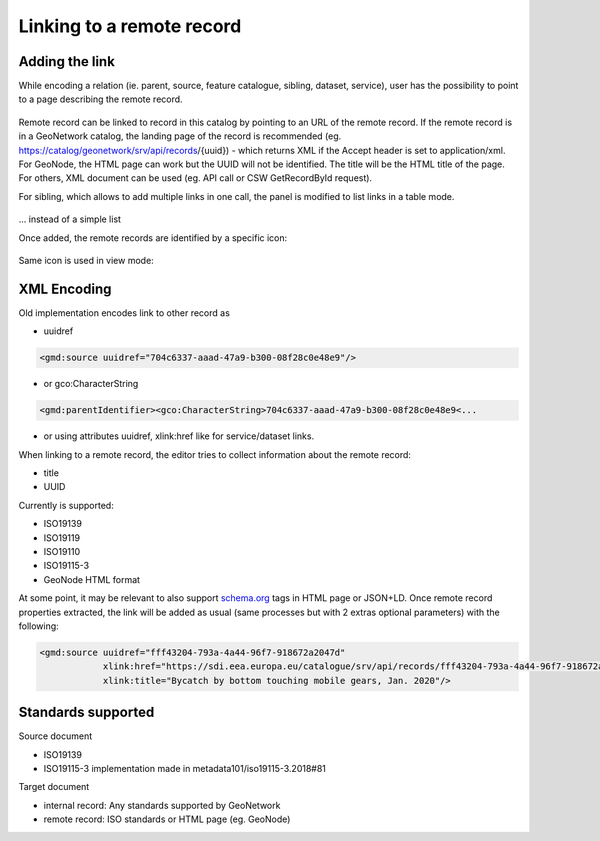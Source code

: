 .. _linking-remote-record:

Linking to a remote record
##########################

Adding the link
---------------

While encoding a relation (ie. parent, source, feature catalogue, sibling, dataset, service), user has the possibility to point to a page describing the remote record.

.. figure:: img/link-remote.png

Remote record can be linked to record in this catalog by pointing to an URL of the remote record. If the remote record is in a GeoNetwork catalog, the landing page of the record is recommended (eg. https://catalog/geonetwork/srv/api/records/{uuid}) - which returns XML if the Accept header is set to application/xml. For GeoNode, the HTML page can work but the UUID will not be identified. The title will be the HTML title of the page. For others, XML document can be used (eg. API call or CSW GetRecordById request).

For sibling, which allows to add multiple links in one call, the panel is modified to list links in a table mode.


.. figure:: img/link-remote-sibling.png

... instead of a simple list

Once added, the remote records are identified by a specific icon:

.. figure:: img/link-remote-editor.png

Same icon is used in view mode:

.. figure:: img/link-remote-view.png



XML Encoding
------------

Old implementation encodes link to other record as

* uuidref

.. code-block:: xml

  <gmd:source uuidref="704c6337-aaad-47a9-b300-08f28c0e48e9"/>


* or gco:CharacterString


.. code-block:: xml

  <gmd:parentIdentifier><gco:CharacterString>704c6337-aaad-47a9-b300-08f28c0e48e9<...


* or using attributes uuidref, xlink:href like for service/dataset links.


When linking to a remote record, the editor tries to collect information about the remote record:

* title
* UUID


Currently is supported:

* ISO19139
* ISO19119
* ISO19110
* ISO19115-3
* GeoNode HTML format


At some point, it may be relevant to also support `schema.org <https://schema.org/>`_ tags in HTML page or JSON+LD.
Once remote record properties extracted, the link will be added as usual (same processes but with 2 extras optional parameters) with the following:


.. code-block:: xml

  <gmd:source uuidref="fff43204-793a-4a44-96f7-918672a2047d"
              xlink:href="https://sdi.eea.europa.eu/catalogue/srv/api/records/fff43204-793a-4a44-96f7-918672a2047d"
              xlink:title="Bycatch by bottom touching mobile gears, Jan. 2020"/>


Standards supported
-------------------

Source document

* ISO19139
* ISO19115-3 implementation made in metadata101/iso19115-3.2018#81

Target document

* internal record: Any standards supported by GeoNetwork
* remote record: ISO standards or HTML page (eg. GeoNode)
